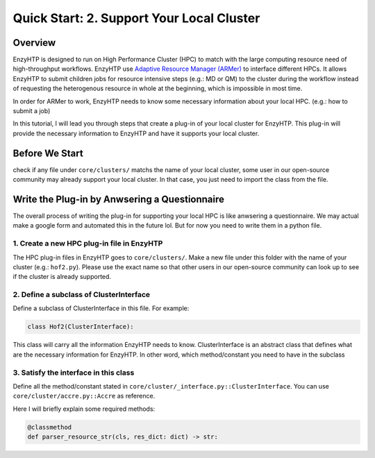 ==============================================
 Quick Start: 2. Support Your Local Cluster
==============================================

Overview
========================================================

EnzyHTP is designed to run on High Performance Cluster (HPC) to match with
the large computing resource need of high-throughput workflows. EnzyHTP use `Adaptive Resource Manager (ARMer) <https://pubs.acs.org/doi/10.1021/acs.jcim.3c00618>`_
to interface different HPCs. It allows EnzyHTP to submit children jobs for
resource intensive steps (e.g.: MD or QM) to the cluster during the workflow
instead of requesting the heterogenous resource in whole at the beginning, which
is impossible in most time.

In order for ARMer to work, EnzyHTP needs to know some necessary information about
your local HPC. (e.g.: how to submit a job)

In this tutorial, I will lead you through steps that create a plug-in of your
local cluster for EnzyHTP. This plug-in will provide the necessary information
to EnzyHTP and have it supports your local cluster.


Before We Start
========================================================
check if any file under ``core/clusters/`` matchs the name of your local cluster,
some user in our open-source community may already support your local cluster.
In that case, you just need to import the class from the file.

Write the Plug-in by Anwsering a Questionnaire
========================================================

The overall process of writing the plug-in for supporting your local HPC is like
anwsering a questionnaire. We may actual make a google form and automated this in the future lol. But
for now you need to write them in a python file.

1. Create a new HPC plug-in file in EnzyHTP
--------------------------------------------------------
The HPC plug-in files in EnzyHTP goes to ``core/clusters/``. Make a new file under this folder with the
name of your cluster (e.g.: ``hof2.py``). Please use the exact name so that other users in our open-source
community can look up to see if the cluster is already supported.

2. Define a subclass of ClusterInterface
--------------------------------------------------------
Define a subclass of ClusterInterface in this file. For example:

.. code:: python

    class Hof2(ClusterInterface):

This class will carry all the information EnzyHTP needs to know. ClusterInterface is an abstract class that
defines what are the necessary information for EnzyHTP. In other word, which method/constant you need
to have in the subclass

3. Satisfy the interface in this class
--------------------------------------------------------
Define all the method/constant stated in ``core/cluster/_interface.py::ClusterInterface``. You can use ``core/cluster/accre.py::Accre``
as reference.

Here I will briefly explain some required methods:

.. code:: python

    @classmethod
    def parser_resource_str(cls, res_dict: dict) -> str:

.. dropdown:: :fa:`eye,mr-1` Click to see interface explanation

    Input 
        an enzyhtp-standard-format resource dictionary. like this:

        .. code:: python

            # The default resource dict for CPU-based MD
            {
            'core_type' : 'cpu',
            'nodes':'1',
            'node_cores' : '16',
            'job_name' : 'EHTP_MD',
            'partition' : 'production',
            'mem_per_core' : '3G',
            'walltime' : '1-00:00:00',
            'account' : 'xxx'
            }

        Functions like PDBMD() will feed a dictionary like this when calling this method. User can change values
        in this dictionary (e.g.: user may set ``partition`` as ``shared`` for hof2 according to
        `this <https://www.hoffman2.idre.ucla.edu/Using-H2/Computing/Computing.html#requesting-multiple-cores>`_ )

    Output: 
        xxx







